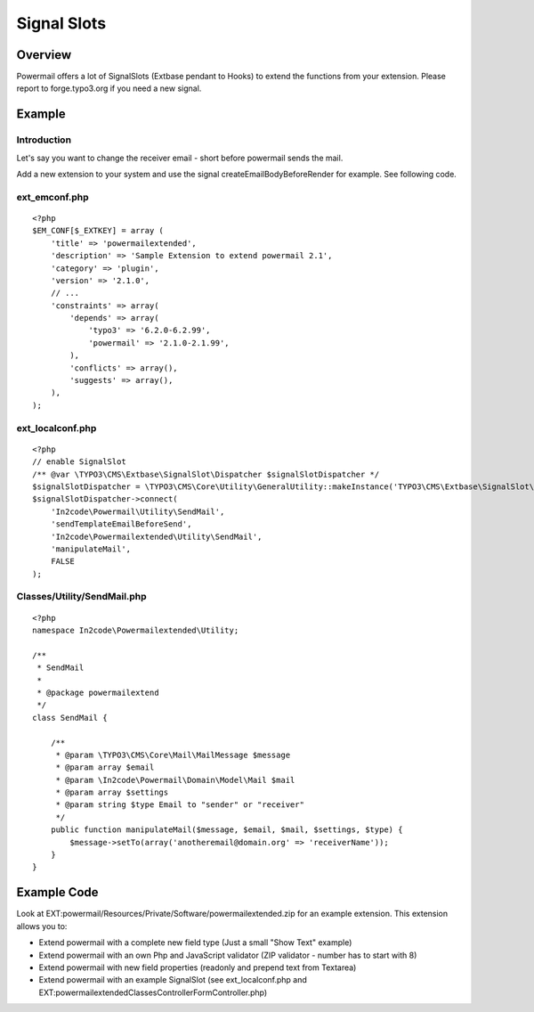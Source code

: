 

.. ==================================================
.. FOR YOUR INFORMATION
.. --------------------------------------------------
.. -*- coding: utf-8 -*- with BOM.

.. ==================================================
.. DEFINE SOME TEXTROLES
.. --------------------------------------------------
.. role::   underline
.. role::   typoscript(code)
.. role::   ts(typoscript)
   :class:  typoscript
.. role::   php(code)


Signal Slots
^^^^^^^^^^^^

Overview
""""""""

Powermail offers a lot of SignalSlots (Extbase pendant to Hooks) to
extend the functions from your extension. Please report to
forge.typo3.org if you need a new signal.

.. t3-field-list-table::
 :header-rows: 1

 - :Class:
      Signal Class Name
   :Name:
      Signal Name
   :File:
      Located in File
   :Method:
      Located in Method
   :Description:
      Description

 - :Class:
      In2code\\Powermail\\Domain\\Validator\\CustomValidator
   :Name:
      isValid
   :File:
      CustomValidator.php
   :Method:
      isValid()
   :Description:
      Add your own serverside Validation

 - :Class:
      In2code\\Powermail\\Controller\\FormController
   :Name:
      formActionBeforeRenderView
   :File:
      FormController.php
   :Method:
      formAction()
   :Description:
      Slot is called before the form is rendered

 - :Class:
      In2code\\Powermail\\Controller\\FormController
   :Name:
      confirmationActionBeforeRenderView
   :File:
      FormController.php
   :Method:
      confirmationAction()
   :Description:
      Slot is called before the confirmation view is rendered

 - :Class:
      In2code\\Powermail\\Controller\\FormController
   :Name:
      createActionBeforeRenderView
   :File:
      FormController.php
   :Method:
      createAction()
   :Description:
      Slot is called before the answered are stored and the mails are sent

 - :Class:
      In2code\\Powermail\\Controller\\FormController
   :Name:
      createActionAfterMailDbSaved
   :File:
      FormController.php
   :Method:
      createAction()
   :Description:
      Slot ist called directly after the mail was stored in the db

 - :Class:
      In2code\\Powermail\\Controller\\FormController
   :Name:
      createActionAfterSubmitView
   :File:
      FormController.php
   :Method:
      createAction()
   :Description:
      Slot is called after the thx message was rendered

 - :Class:
      In2code\\Powermail\\Controller\\FormController
   :Name:
      optinConfirmActionBeforeRenderView
   :File:
      FormController.php
   :Method:
      optinConfirmAction()
   :Description:
      Slot is called before the optin confirmation view is rendered (only if
      Double-Opt-In is in use)

 - :Class:
      In2code\\Powermail\\Controller\\FormController
   :Name:
      initializeObjectSettings
   :File:
      FormController.php
   :Method:
      initializeObject()
   :Description:
      Change Settings from Flexform or TypoScript before Action is called

 - :Class:
      In2code\\Powermail\\Utility\\SendMail
   :Name:
      sendTemplateEmailBeforeSend
   :File:
      SendMail.php
   :Method:
      sendTemplateEmail()
   :Description:
      Change the emails before sending

 - :Class:
      In2code\\Powermail\\Utility\\SendMail
   :Name:
      createEmailBodyBeforeRender
   :File:
      SendMail.php
   :Method:
      createEmailBody()
   :Description:
      Change the body of the mails

Example
"""""""

Introduction
~~~~~~~~~~~~

Let's say you want to change the receiver email - short before powermail sends the mail.

Add a new extension to your system and use the signal createEmailBodyBeforeRender for example.
See following code.

ext_emconf.php
~~~~~~~~~~~~~~

::

    <?php
    $EM_CONF[$_EXTKEY] = array (
        'title' => 'powermailextended',
        'description' => 'Sample Extension to extend powermail 2.1',
        'category' => 'plugin',
        'version' => '2.1.0',
        // ...
        'constraints' => array(
            'depends' => array(
                'typo3' => '6.2.0-6.2.99',
                'powermail' => '2.1.0-2.1.99',
            ),
            'conflicts' => array(),
            'suggests' => array(),
        ),
    );


ext_localconf.php
~~~~~~~~~~~~~~~~~

::

    <?php
    // enable SignalSlot
    /** @var \TYPO3\CMS\Extbase\SignalSlot\Dispatcher $signalSlotDispatcher */
    $signalSlotDispatcher = \TYPO3\CMS\Core\Utility\GeneralUtility::makeInstance('TYPO3\CMS\Extbase\SignalSlot\Dispatcher');
    $signalSlotDispatcher->connect(
        'In2code\Powermail\Utility\SendMail',
        'sendTemplateEmailBeforeSend',
        'In2code\Powermailextended\Utility\SendMail',
        'manipulateMail',
        FALSE
    );


Classes/Utility/SendMail.php
~~~~~~~~~~~~~~~~~~~~~~~~~~~~

::

    <?php
    namespace In2code\Powermailextended\Utility;

    /**
     * SendMail
     *
     * @package powermailextend
     */
    class SendMail {

        /**
         * @param \TYPO3\CMS\Core\Mail\MailMessage $message
         * @param array $email
         * @param \In2code\Powermail\Domain\Model\Mail $mail
         * @param array $settings
         * @param string $type Email to "sender" or "receiver"
         */
        public function manipulateMail($message, $email, $mail, $settings, $type) {
            $message->setTo(array('anotheremail@domain.org' => 'receiverName'));
        }
    }


Example Code
""""""""""""

Look at EXT:powermail/Resources/Private/Software/powermailextended.zip for an example extension.
This extension allows you to:

- Extend powermail with a complete new field type (Just a small "Show Text" example)
- Extend powermail with an own Php and JavaScript validator (ZIP validator - number has to start with 8)
- Extend powermail with new field properties (readonly and prepend text from Textarea)
- Extend powermail with an example SignalSlot (see ext_localconf.php and EXT:powermailextended\Classes\Controller\FormController.php)